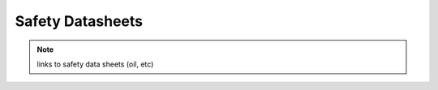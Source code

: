 ==================
Safety Datasheets
==================

.. note::
    links to safety data sheets (oil, etc)

.. 
    See "8.2 Safety Data Sheets" in Using the MS Recovery Capabilities